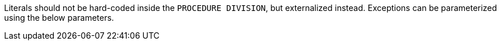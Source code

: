 Literals should not be hard-coded inside the ``++PROCEDURE DIVISION++``, but externalized instead. Exceptions can be parameterized using the below parameters.